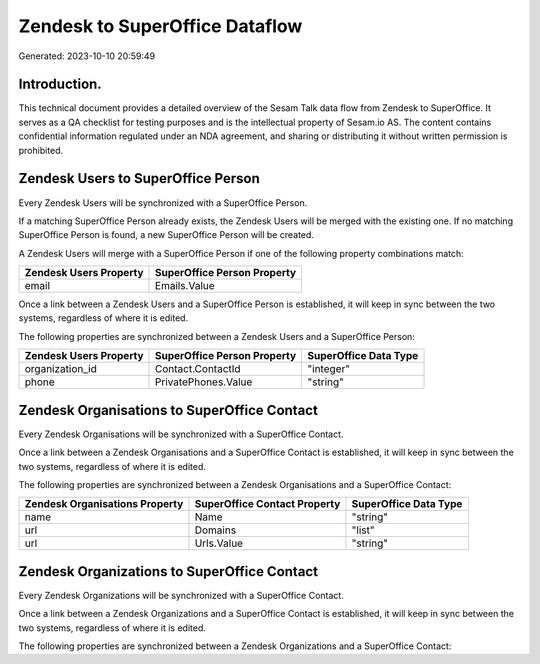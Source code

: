 ===============================
Zendesk to SuperOffice Dataflow
===============================

Generated: 2023-10-10 20:59:49

Introduction.
------------

This technical document provides a detailed overview of the Sesam Talk data flow from Zendesk to SuperOffice. It serves as a QA checklist for testing purposes and is the intellectual property of Sesam.io AS. The content contains confidential information regulated under an NDA agreement, and sharing or distributing it without written permission is prohibited.

Zendesk Users to SuperOffice Person
-----------------------------------
Every Zendesk Users will be synchronized with a SuperOffice Person.

If a matching SuperOffice Person already exists, the Zendesk Users will be merged with the existing one.
If no matching SuperOffice Person is found, a new SuperOffice Person will be created.

A Zendesk Users will merge with a SuperOffice Person if one of the following property combinations match:

.. list-table::
   :header-rows: 1

   * - Zendesk Users Property
     - SuperOffice Person Property
   * - email
     - Emails.Value

Once a link between a Zendesk Users and a SuperOffice Person is established, it will keep in sync between the two systems, regardless of where it is edited.

The following properties are synchronized between a Zendesk Users and a SuperOffice Person:

.. list-table::
   :header-rows: 1

   * - Zendesk Users Property
     - SuperOffice Person Property
     - SuperOffice Data Type
   * - organization_id
     - Contact.ContactId
     - "integer"
   * - phone
     - PrivatePhones.Value
     - "string"


Zendesk Organisations to SuperOffice Contact
--------------------------------------------
Every Zendesk Organisations will be synchronized with a SuperOffice Contact.

Once a link between a Zendesk Organisations and a SuperOffice Contact is established, it will keep in sync between the two systems, regardless of where it is edited.

The following properties are synchronized between a Zendesk Organisations and a SuperOffice Contact:

.. list-table::
   :header-rows: 1

   * - Zendesk Organisations Property
     - SuperOffice Contact Property
     - SuperOffice Data Type
   * - name
     - Name
     - "string"
   * - url
     - Domains
     - "list"
   * - url
     - Urls.Value
     - "string"


Zendesk Organizations to SuperOffice Contact
--------------------------------------------
Every Zendesk Organizations will be synchronized with a SuperOffice Contact.

Once a link between a Zendesk Organizations and a SuperOffice Contact is established, it will keep in sync between the two systems, regardless of where it is edited.

The following properties are synchronized between a Zendesk Organizations and a SuperOffice Contact:

.. list-table::
   :header-rows: 1

   * - Zendesk Organizations Property
     - SuperOffice Contact Property
     - SuperOffice Data Type

